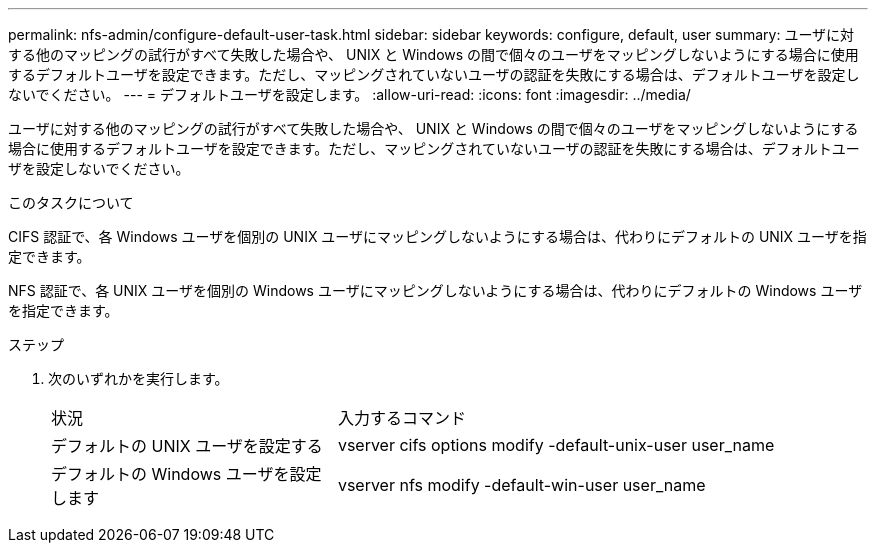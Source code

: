 ---
permalink: nfs-admin/configure-default-user-task.html 
sidebar: sidebar 
keywords: configure, default, user 
summary: ユーザに対する他のマッピングの試行がすべて失敗した場合や、 UNIX と Windows の間で個々のユーザをマッピングしないようにする場合に使用するデフォルトユーザを設定できます。ただし、マッピングされていないユーザの認証を失敗にする場合は、デフォルトユーザを設定しないでください。 
---
= デフォルトユーザを設定します。
:allow-uri-read: 
:icons: font
:imagesdir: ../media/


[role="lead"]
ユーザに対する他のマッピングの試行がすべて失敗した場合や、 UNIX と Windows の間で個々のユーザをマッピングしないようにする場合に使用するデフォルトユーザを設定できます。ただし、マッピングされていないユーザの認証を失敗にする場合は、デフォルトユーザを設定しないでください。

.このタスクについて
CIFS 認証で、各 Windows ユーザを個別の UNIX ユーザにマッピングしないようにする場合は、代わりにデフォルトの UNIX ユーザを指定できます。

NFS 認証で、各 UNIX ユーザを個別の Windows ユーザにマッピングしないようにする場合は、代わりにデフォルトの Windows ユーザを指定できます。

.ステップ
. 次のいずれかを実行します。
+
[cols="35,65"]
|===


| 状況 | 入力するコマンド 


 a| 
デフォルトの UNIX ユーザを設定する
 a| 
vserver cifs options modify -default-unix-user user_name



 a| 
デフォルトの Windows ユーザを設定します
 a| 
vserver nfs modify -default-win-user user_name

|===

